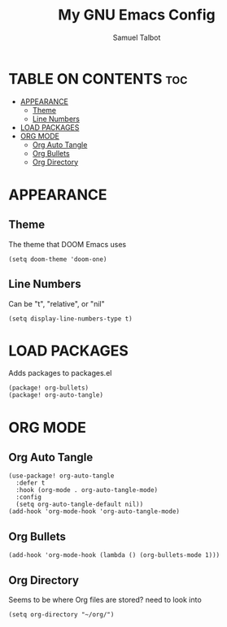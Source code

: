 #+TITLE: My GNU Emacs Config
#+AUTHOR: Samuel Talbot
#+DESCRIPTION: My DOOM Emacs Config
#+STARTUP: showeverything
#+OPTIONS: toc:2
#+PROPERTY: header-args :tangle config.el
#+AUTO_TANGLE: t

* TABLE ON CONTENTS :toc:
- [[#appearance][APPEARANCE]]
  - [[#theme][Theme]]
  - [[#line-numbers][Line Numbers]]
- [[#load-packages][LOAD PACKAGES]]
- [[#org-mode][ORG MODE]]
  - [[#org-auto-tangle][Org Auto Tangle]]
  - [[#org-bullets][Org Bullets]]
  - [[#org-directory][Org Directory]]

* APPEARANCE
** Theme
The theme that DOOM Emacs uses
#+begin_src elisp
(setq doom-theme 'doom-one)
#+end_src

** Line Numbers
Can be "t", "relative", or "nil"
#+begin_src elisp
(setq display-line-numbers-type t)
#+end_src

* LOAD PACKAGES
Adds packages to packages.el
#+begin_src elisp :tangle packages.el
(package! org-bullets)
(package! org-auto-tangle)
#+end_src

* ORG MODE
** Org Auto Tangle
#+begin_src elisp
(use-package! org-auto-tangle
  :defer t
  :hook (org-mode . org-auto-tangle-mode)
  :config
  (setq org-auto-tangle-default nil))
(add-hook 'org-mode-hook 'org-auto-tangle-mode)
#+end_src

** Org Bullets
#+begin_src elisp
(add-hook 'org-mode-hook (lambda () (org-bullets-mode 1)))
#+end_src

** Org Directory
Seems to be where Org files are stored? need to look into
#+begin_src elisp
(setq org-directory "~/org/")
#+end_src
